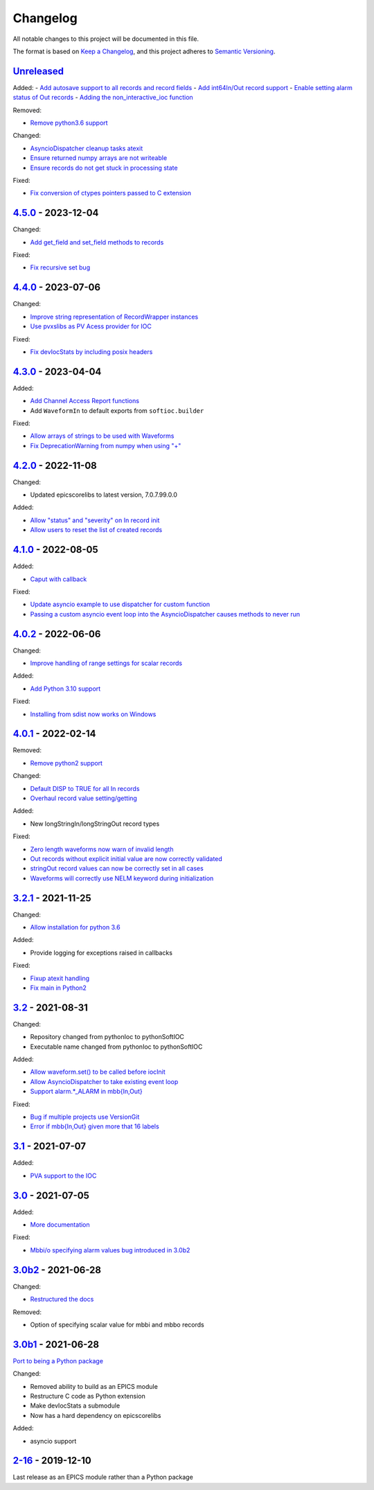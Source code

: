 Changelog
=========

All notable changes to this project will be documented in this file.

The format is based on `Keep a Changelog
<https://keepachangelog.com/en/1.0.0/>`_, and this project adheres to `Semantic
Versioning <https://semver.org/spec/v2.0.0.html>`_.

Unreleased_
-----------

Added:
- `Add autosave support to all records and record fields <../../pull/163>`_
- `Add int64In/Out record support <../../pull/161>`_
- `Enable setting alarm status of Out records <../../pull/157>`_
- `Adding the non_interactive_ioc function <../../pull/156>`_

Removed:

- `Remove python3.6 support <../../pull/138>`_

Changed:

- `AsyncioDispatcher cleanup tasks atexit <../../pull/138>`_
- `Ensure returned numpy arrays are not writeable <../../pull/164>`_
- `Ensure records do not get stuck in processing state <../../pull/175>`_

Fixed:

- `Fix conversion of ctypes pointers passed to C extension <../../pull/154>`_

4.5.0_ - 2023-12-04
-------------------

Changed:

- `Add get_field and set_field methods to records <../../pull/140>`_

Fixed:

- `Fix recursive set bug <../../pull/141>`_

4.4.0_ - 2023-07-06
-------------------

Changed:

- `Improve string representation of RecordWrapper instances <../../pull/130>`_
- `Use pvxslibs as PV Acess provider for IOC <../../pull/132>`_

Fixed:

- `Fix devIocStats by including posix headers <../../pull/134>`_

4.3.0_ - 2023-04-04
-------------------

Added:

- `Add Channel Access Report functions <../../pull/115>`_
- Add ``WaveformIn`` to default exports from ``softioc.builder``

Fixed:

- `Allow arrays of strings to be used with Waveforms <../../pull/102>`_
- `Fix DeprecationWarning from numpy when using "+" <../../pull/123>`_

4.2.0_ - 2022-11-08
-------------------

Changed:

- Updated epicscorelibs to latest version, 7.0.7.99.0.0

Added:

- `Allow "status" and "severity" on In record init <../../pull/111>`_
- `Allow users to reset the list of created records <../../pull/114>`_

4.1.0_ - 2022-08-05
-------------------

Added:

- `Caput with callback <../../pull/98>`_

Fixed:

- `Update asyncio example to use dispatcher for custom function <../../pull/94>`_
- `Passing a custom asyncio event loop into the AsyncioDispatcher causes methods to never run <../../pull/96>`_

4.0.2_ - 2022-06-06
-------------------

Changed:

- `Improve handling of range settings for scalar records <../../pull/82>`_

Added:

- `Add Python 3.10 support <../../pull/85>`_

Fixed:

- `Installing from sdist now works on Windows <../../pull/86>`_


4.0.1_ - 2022-02-14
-------------------

Removed:

- `Remove python2 support <../../pull/64>`_

Changed:

- `Default DISP to TRUE for all In records <../../pull/74>`_
- `Overhaul record value setting/getting <../../pull/60>`_

Added:

- New longStringIn/longStringOut record types

Fixed:

- `Zero length waveforms now warn of invalid length <../../pull/55>`_
- `Out records without explicit initial value are now correctly validated <../../pull/43>`_
- `stringOut record values can now be correctly set in all cases <../../pull/40>`_
- `Waveforms will correctly use NELM keyword during initialization <../../pull/37>`_


3.2.1_ - 2021-11-25
-------------------

Changed:

- `Allow installation for python 3.6 <../../pull/51>`_

Added:

- Provide logging for exceptions raised in callbacks

Fixed:

- `Fixup atexit handling <../../pull/35>`_
- `Fix main in Python2 <../../pull/63>`_

3.2_ - 2021-08-31
-----------------

Changed:

- Repository changed from pythonIoc to pythonSoftIOC
- Executable name changed from pythonIoc to pythonSoftIOC

Added:

- `Allow waveform.set() to be called before iocInit <../../pull/22>`_
- `Allow AsyncioDispatcher to take existing event loop <../../pull/28>`_
- `Support alarm.*_ALARM in mbb{In,Out} <../../pull/34>`_

Fixed:

- `Bug if multiple projects use VersionGit <../../pull/31>`_
- `Error if mbb{In,Out} given more that 16 labels <../../pull/33>`_


3.1_ - 2021-07-07
-----------------

Added:

- `PVA support to the IOC <../../pull/17>`_


3.0_ - 2021-07-05
-----------------

Added:

- `More documentation <../../pull/14>`_

Fixed:

- `Mbbi/o specifying alarm values bug introduced in 3.0b2 <../../pull/15>`_


3.0b2_ - 2021-06-28
-------------------

Changed:

- `Restructured the docs <../../pull/10>`_

Removed:

- Option of specifying scalar value for mbbi and mbbo records


3.0b1_ - 2021-06-28
-------------------

`Port to being a Python package <../../pull/5>`_

Changed:

- Removed ability to build as an EPICS module
- Restructure C code as Python extension
- Make devIocStats a submodule
- Now has a hard dependency on epicscorelibs

Added:

- asyncio support


2-16_ - 2019-12-10
------------------

Last release as an EPICS module rather than a Python package

.. _Unreleased:
    https://github.com/DiamondLightSource/pythonSoftIOC/compare/4.5.0...HEAD
.. _4.5.0:
    https://github.com/DiamondLightSource/pythonSoftIOC/compare/4.4.0...4.5.0
.. _4.4.0:
    https://github.com/DiamondLightSource/pythonSoftIOC/compare/4.3.0...4.4.0
.. _4.3.0:
    https://github.com/DiamondLightSource/pythonSoftIOC/compare/4.2.0...4.3.0
.. _4.2.0:
    https://github.com/DiamondLightSource/pythonSoftIOC/compare/4.1.0...4.2.0
.. _4.1.0:
    https://github.com/DiamondLightSource/pythonSoftIOC/compare/4.0.2...4.1.0
.. _4.0.2:
    https://github.com/DiamondLightSource/pythonSoftIOC/compare/4.0.1...4.0.2
.. _4.0.1:
    https://github.com/DiamondLightSource/pythonSoftIOC/compare/3.2.1...4.0.1
.. _3.2.1:
    https://github.com/DiamondLightSource/pythonSoftIOC/compare/3.2...3.2.1
.. _3.2:
    https://github.com/DiamondLightSource/pythonSoftIOC/compare/3.1...3.2
.. _3.1:
    https://github.com/DiamondLightSource/pythonSoftIOC/compare/3.0...3.1
.. _3.0:
    https://github.com/DiamondLightSource/pythonSoftIOC/compare/3.0b2...3.0
.. _3.0b2:
    https://github.com/DiamondLightSource/pythonSoftIOC/compare/3.0b1...3.0b2
.. _3.0b1:
    https://github.com/DiamondLightSource/pythonSoftIOC/compare/2-16...3.0b1
.. _2-16:
    https://github.com/DiamondLightSource/pythonSoftIOC/releases/tag/2-16
